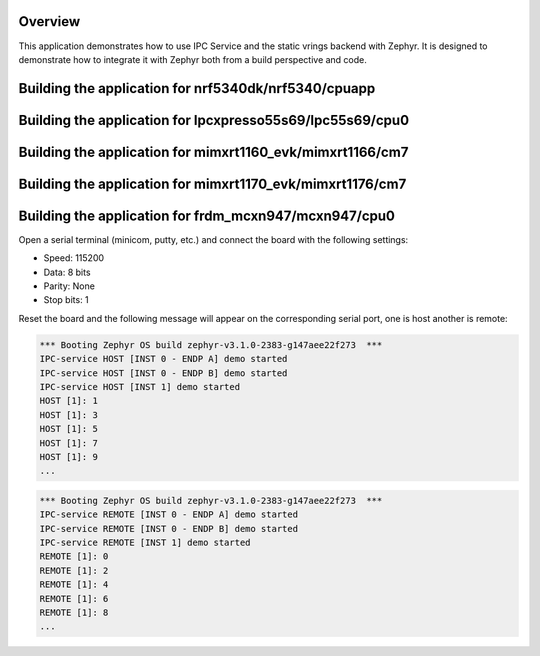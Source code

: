 .. zephyr:code-sample:: ipc-static-vrings
   :name: IPC service: static vrings backend
   :relevant-api: ipc

   Send messages between two cores using the IPC service and static vrings backend.

Overview
********

This application demonstrates how to use IPC Service and the static vrings
backend with Zephyr. It is designed to demonstrate how to integrate it with
Zephyr both from a build perspective and code.

Building the application for nrf5340dk/nrf5340/cpuapp
*****************************************************

.. zephyr-app-commands::
   :zephyr-app: samples/subsys/ipc/ipc_service/static_vrings
   :board: nrf5340dk/nrf5340/cpuapp
   :goals: debug
   :west-args: --sysbuild

Building the application for lpcxpresso55s69/lpc55s69/cpu0
**********************************************************

.. zephyr-app-commands::
   :zephyr-app: samples/subsys/ipc/ipc_service/static_vrings
   :board: lpcxpresso55s69/lpc55s69/cpu0
   :goals: debug
   :west-args: --sysbuild

Building the application for mimxrt1160_evk/mimxrt1166/cm7
**********************************************************

.. zephyr-app-commands::
   :zephyr-app: samples/subsys/ipc/ipc_service/static_vrings
   :board: mimxrt1160_evk/mimxrt1166/cm7
   :goals: debug
   :west-args: --sysbuild

Building the application for mimxrt1170_evk/mimxrt1176/cm7
**********************************************************

.. zephyr-app-commands::
   :zephyr-app: samples/subsys/ipc/ipc_service/static_vrings
   :board: mimxrt1170_evk/mimxrt1176/cm7
   :goals: debug
   :west-args: --sysbuild

Building the application for frdm_mcxn947/mcxn947/cpu0
************************************************************

.. zephyr-app-commands::
   :zephyr-app: samples/subsys/ipc/ipc_service/static_vrings
   :board: frdm_mcxn947/mcxn947/cpu0
   :goals: debug
   :west-args: --sysbuild

Open a serial terminal (minicom, putty, etc.) and connect the board with the
following settings:

- Speed: 115200
- Data: 8 bits
- Parity: None
- Stop bits: 1

Reset the board and the following message will appear on the corresponding
serial port, one is host another is remote:

.. code-block:: console

   *** Booting Zephyr OS build zephyr-v3.1.0-2383-g147aee22f273  ***
   IPC-service HOST [INST 0 - ENDP A] demo started
   IPC-service HOST [INST 0 - ENDP B] demo started
   IPC-service HOST [INST 1] demo started
   HOST [1]: 1
   HOST [1]: 3
   HOST [1]: 5
   HOST [1]: 7
   HOST [1]: 9
   ...


.. code-block:: console

   *** Booting Zephyr OS build zephyr-v3.1.0-2383-g147aee22f273  ***
   IPC-service REMOTE [INST 0 - ENDP A] demo started
   IPC-service REMOTE [INST 0 - ENDP B] demo started
   IPC-service REMOTE [INST 1] demo started
   REMOTE [1]: 0
   REMOTE [1]: 2
   REMOTE [1]: 4
   REMOTE [1]: 6
   REMOTE [1]: 8
   ...
